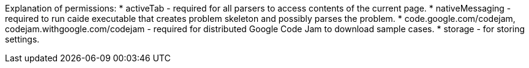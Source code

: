 Explanation of permissions:
* activeTab - required for all parsers to access contents of the current page.
* nativeMessaging - required to run caide executable that creates problem
  skeleton and possibly parses the problem.
* code.google.com/codejam, codejam.withgoogle.com/codejam - required for
  distributed Google Code Jam to download sample cases.
* storage - for storing settings.
